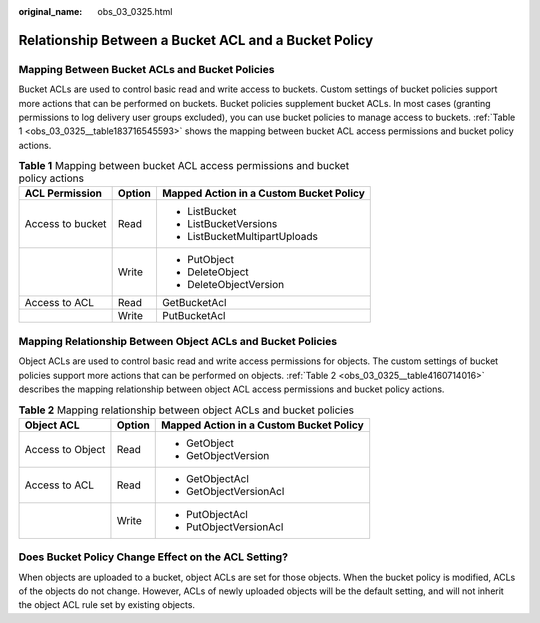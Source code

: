 :original_name: obs_03_0325.html

.. _obs_03_0325:

Relationship Between a Bucket ACL and a Bucket Policy
=====================================================

Mapping Between Bucket ACLs and Bucket Policies
-----------------------------------------------

Bucket ACLs are used to control basic read and write access to buckets. Custom settings of bucket policies support more actions that can be performed on buckets. Bucket policies supplement bucket ACLs. In most cases (granting permissions to log delivery user groups excluded), you can use bucket policies to manage access to buckets. :ref:`Table 1 <obs_03_0325__table183716545593>` shows the mapping between bucket ACL access permissions and bucket policy actions.

.. _obs_03_0325__table183716545593:

.. table:: **Table 1** Mapping between bucket ACL access permissions and bucket policy actions

   +-----------------------+-----------------------+-----------------------------------------+
   | ACL Permission        | Option                | Mapped Action in a Custom Bucket Policy |
   +=======================+=======================+=========================================+
   | Access to bucket      | Read                  | -  ListBucket                           |
   |                       |                       | -  ListBucketVersions                   |
   |                       |                       | -  ListBucketMultipartUploads           |
   +-----------------------+-----------------------+-----------------------------------------+
   |                       | Write                 | -  PutObject                            |
   |                       |                       | -  DeleteObject                         |
   |                       |                       | -  DeleteObjectVersion                  |
   +-----------------------+-----------------------+-----------------------------------------+
   | Access to ACL         | Read                  | GetBucketAcl                            |
   +-----------------------+-----------------------+-----------------------------------------+
   |                       | Write                 | PutBucketAcl                            |
   +-----------------------+-----------------------+-----------------------------------------+

Mapping Relationship Between Object ACLs and Bucket Policies
------------------------------------------------------------

Object ACLs are used to control basic read and write access permissions for objects. The custom settings of bucket policies support more actions that can be performed on objects. :ref:`Table 2 <obs_03_0325__table4160714016>` describes the mapping relationship between object ACL access permissions and bucket policy actions.

.. _obs_03_0325__table4160714016:

.. table:: **Table 2** Mapping relationship between object ACLs and bucket policies

   +-----------------------+-----------------------+-----------------------------------------+
   | Object ACL            | Option                | Mapped Action in a Custom Bucket Policy |
   +=======================+=======================+=========================================+
   | Access to Object      | Read                  | -  GetObject                            |
   |                       |                       | -  GetObjectVersion                     |
   +-----------------------+-----------------------+-----------------------------------------+
   | Access to ACL         | Read                  | -  GetObjectAcl                         |
   |                       |                       | -  GetObjectVersionAcl                  |
   +-----------------------+-----------------------+-----------------------------------------+
   |                       | Write                 | -  PutObjectAcl                         |
   |                       |                       | -  PutObjectVersionAcl                  |
   +-----------------------+-----------------------+-----------------------------------------+

Does Bucket Policy Change Effect on the ACL Setting?
----------------------------------------------------

When objects are uploaded to a bucket, object ACLs are set for those objects. When the bucket policy is modified, ACLs of the objects do not change. However, ACLs of newly uploaded objects will be the default setting, and will not inherit the object ACL rule set by existing objects.
